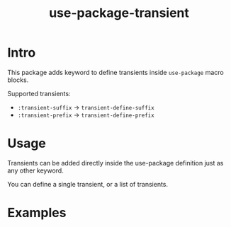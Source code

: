 #+TITLE: use-package-transient
* Intro
  :PROPERTIES:
  :CREATED:  [2024-10-04 Fri 09:21]
  :END:

  This package adds keyword to define transients inside ~use-package~ macro blocks.

  Supported transients:
  - ~:transient-suffix~ -> ~transient-define-suffix~
  - ~:transient-prefix~ -> ~transient-define-prefix~

* Usage
  :PROPERTIES:
  :CREATED:  [2024-10-04 Fri 09:23]
  :END:

  Transients can be added directly inside the use-package definition just as any other keyword.

  You can define a single transient, or a list of transients.


* Examples
  :PROPERTIES:
  :CREATED:  [2024-10-04 Fri 09:32]
  :END:

    #+begin_src emacs-lisp
    #+end_src
